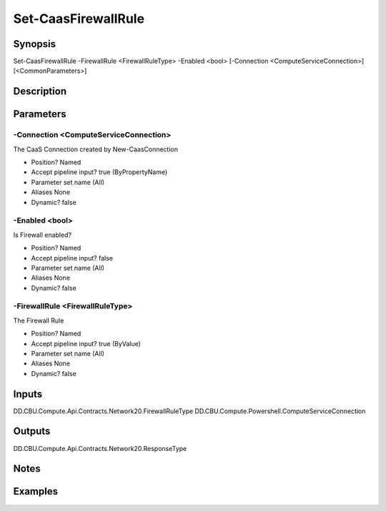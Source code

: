 ﻿
Set-CaasFirewallRule
===================

Synopsis
--------

.. code-block:: powershell
    
    
Set-CaasFirewallRule -FirewallRule <FirewallRuleType> -Enabled <bool> [-Connection <ComputeServiceConnection>] [<CommonParameters>]





Description
-----------



Parameters
----------




-Connection <ComputeServiceConnection>
~~~~~~~~~

The CaaS Connection created by New-CaasConnection

* Position?                    Named
* Accept pipeline input?       true (ByPropertyName)
* Parameter set name           (All)
* Aliases                      None
* Dynamic?                     false





-Enabled <bool>
~~~~~~~~~

Is Firewall enabled?

* Position?                    Named
* Accept pipeline input?       false
* Parameter set name           (All)
* Aliases                      None
* Dynamic?                     false





-FirewallRule <FirewallRuleType>
~~~~~~~~~

The Firewall Rule

* Position?                    Named
* Accept pipeline input?       true (ByValue)
* Parameter set name           (All)
* Aliases                      None
* Dynamic?                     false





Inputs
------

DD.CBU.Compute.Api.Contracts.Network20.FirewallRuleType
DD.CBU.Compute.Powershell.ComputeServiceConnection


Outputs
-------

DD.CBU.Compute.Api.Contracts.Network20.ResponseType


Notes
-----



Examples
---------



